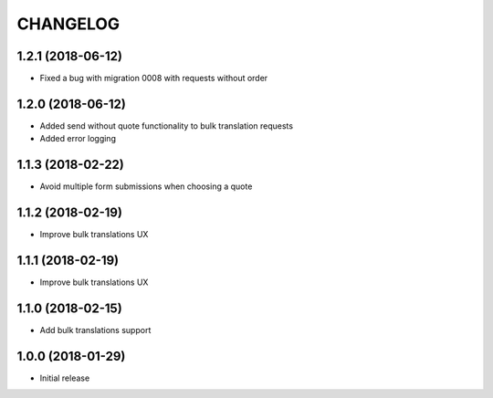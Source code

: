 CHANGELOG
=========

1.2.1 (2018-06-12)
------------------
* Fixed a bug with migration 0008 with requests without order


1.2.0 (2018-06-12)
------------------

* Added send without quote functionality to bulk translation requests
* Added error logging


1.1.3 (2018-02-22)
------------------

* Avoid multiple form submissions when choosing a quote


1.1.2 (2018-02-19)
------------------

* Improve bulk translations UX


1.1.1 (2018-02-19)
------------------

* Improve bulk translations UX


1.1.0 (2018-02-15)
------------------

* Add bulk translations support


1.0.0 (2018-01-29)
------------------

* Initial release

